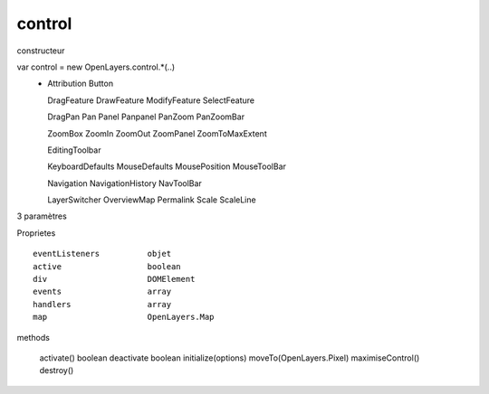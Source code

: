 .. _control:



#######
control
#######

    
    
constructeur ::

var control = new OpenLayers.control.*(..)
        *   Attribution
            Button
            
            DragFeature
            DrawFeature
            ModifyFeature
            SelectFeature
            
            DragPan
            Pan
            Panel
            Panpanel
            PanZoom
            PanZoomBar
            
            ZoomBox
            ZoomIn
            ZoomOut
            ZoomPanel
            ZoomToMaxExtent
            
            EditingToolbar
            
            KeyboardDefaults
            MouseDefaults
            MousePosition
            MouseToolBar
            
            Navigation
            NavigationHistory
            NavToolBar
                        
            LayerSwitcher
            OverviewMap
            Permalink
            Scale
            ScaleLine
            

3 paramètres

Proprietes ::
    
    eventListeners          objet
    active                  boolean
    div                     DOMElement
    events                  array
    handlers                array
    map                     OpenLayers.Map

methods

    activate()              boolean
    deactivate              boolean
    initialize(options)
    moveTo(OpenLayers.Pixel)
    maximiseControl()
    destroy()
    